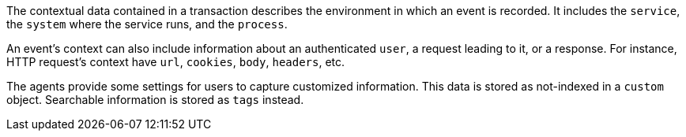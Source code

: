 The contextual data contained in a transaction describes the environment in which an event is recorded.
It includes the `service`, the `system` where the service runs, and the `process`.

An event's context can also include information about an authenticated `user`,
a request leading to it, or a response.
For instance, HTTP request's context have `url`, `cookies`, `body`, `headers`, etc.

The agents provide some settings for users to capture customized information.
This data is stored as not-indexed in a `custom` object.
Searchable information is stored as `tags` instead.
